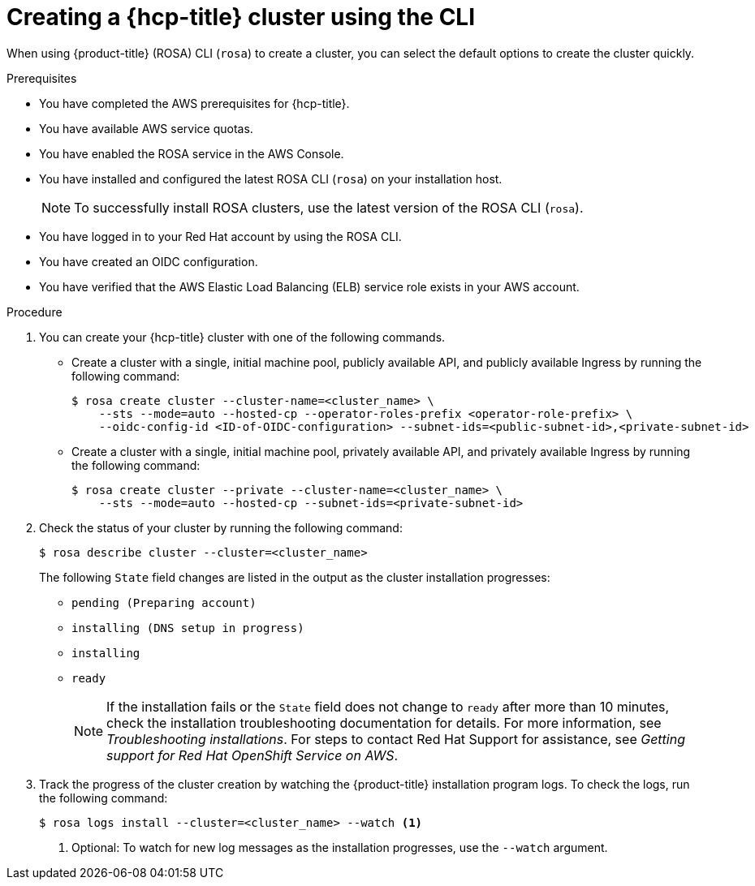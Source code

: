// Module included in the following assemblies:
//
// * rosa_hcp/rosa-hcp-sts-creating-a-cluster-quickly.adoc

:_content-type: PROCEDURE
[id="rosa-hcp-sts-creating-a-cluster-cli_{context}"]
= Creating a {hcp-title} cluster using the CLI

When using {product-title} (ROSA) CLI (`rosa`) to create a cluster, you can select the default options to create the cluster quickly.

.Prerequisites

* You have completed the AWS prerequisites for {hcp-title}.
* You have available AWS service quotas.
* You have enabled the ROSA service in the AWS Console.
* You have installed and configured the latest ROSA CLI (`rosa`) on your installation host.
+
[NOTE]
====
To successfully install ROSA clusters, use the latest version of the ROSA CLI (`rosa`).
====
* You have logged in to your Red Hat account by using the ROSA CLI.
* You have created an OIDC configuration.
* You have verified that the AWS Elastic Load Balancing (ELB) service role exists in your AWS account.

.Procedure

//. Create environmental variables for your region and cluster name.
//+
//[source,terminal]
//----
//CLUSTER_NAME="<cluster-name>"
//REGION="<region>"
//----

. You can create your {hcp-title} cluster with one of the following commands. 

** Create a cluster with a single, initial machine pool, publicly available API, and publicly available Ingress by running the following command:
+
[source,terminal]
----
$ rosa create cluster --cluster-name=<cluster_name> \
    --sts --mode=auto --hosted-cp --operator-roles-prefix <operator-role-prefix> \ 
    --oidc-config-id <ID-of-OIDC-configuration> --subnet-ids=<public-subnet-id>,<private-subnet-id>
----

** Create a cluster with a single, initial machine pool, privately available API, and privately available Ingress by running the following command:
+
[source,terminal]
----
$ rosa create cluster --private --cluster-name=<cluster_name> \
    --sts --mode=auto --hosted-cp --subnet-ids=<private-subnet-id>
----

. Check the status of your cluster by running the following command:
+
[source,terminal]
----
$ rosa describe cluster --cluster=<cluster_name>
----
+
The following `State` field changes are listed in the output as the cluster installation progresses:
+
* `pending (Preparing account)`
* `installing (DNS setup in progress)`
* `installing`
* `ready`
+
[NOTE]
====
If the installation fails or the `State` field does not change to `ready` after more than 10 minutes, check the installation troubleshooting documentation for details. For more information, see _Troubleshooting installations_. For steps to contact Red Hat Support for assistance, see _Getting support for Red Hat OpenShift Service on AWS_.
====

. Track the progress of the cluster creation by watching the {product-title} installation program logs. To check the logs, run the following command:
+
[source,terminal]
----
$ rosa logs install --cluster=<cluster_name> --watch <1>
----
<1> Optional: To watch for new log messages as the installation progresses, use the `--watch` argument.